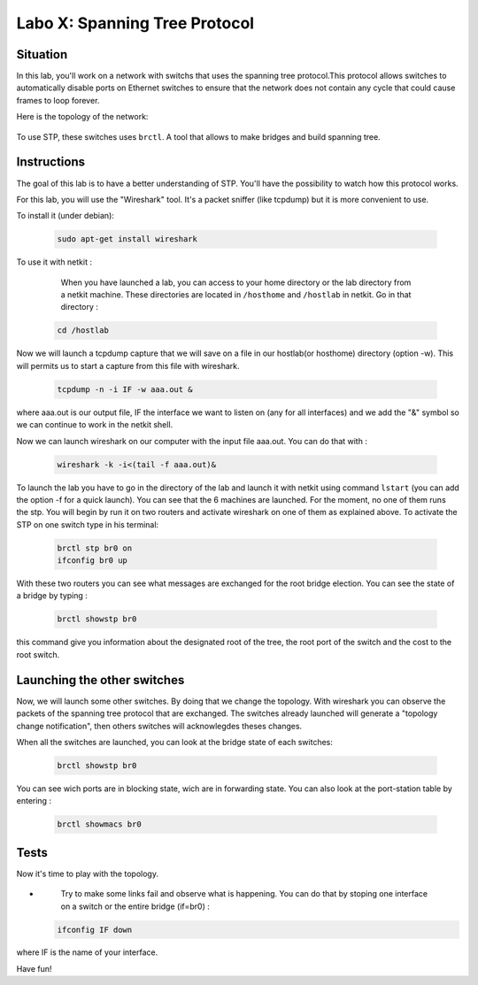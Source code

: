 ===================================
Labo X: Spanning Tree Protocol
===================================

Situation
---------


In this lab, you'll work on a network with switchs that uses the spanning tree protocol.This protocol allows switches to automatically disable ports on Ethernet switches to ensure that the network does not contain any cycle that could cause frames to loop forever.

Here is the topology of the network:

  .. figure:: ../../../png/labs/stp/topology.png
     :align: center
     :scale: 100


To use STP, these switches uses ``brctl``. A tool that allows to make bridges and build spanning tree.

Instructions
------------

The goal of this lab is to have a better understanding of STP. You'll have the possibility to watch how this protocol works.

For this lab, you will use the "Wireshark" tool. It's a packet sniffer (like tcpdump) but it is more convenient to use.

To install it (under debian):

 .. code:: console

    sudo apt-get install wireshark

To use it with netkit :

    When you have launched a lab, you can access to your home directory or the lab directory from a netkit machine. These directories are located in ``/hosthome`` and ``/hostlab`` in netkit. Go in that directory :

 .. code:: console

    cd /hostlab

Now we will launch a tcpdump capture that we will save on a file in our hostlab(or hosthome) directory (option -w). This will permits us to start a capture from this file with wireshark.

 .. code:: console

    tcpdump -n -i IF -w aaa.out &

where aaa.out is our output file, IF the interface we want to listen on (any for all interfaces) and we add the "&" symbol so we can continue to work in the netkit shell.

Now we can launch wireshark on our computer with the input file aaa.out. You can do that with :

 .. code:: console

    wireshark -k -i<(tail -f aaa.out)&

To launch the lab you have to go in the directory of the lab and launch it with netkit using command ``lstart`` (you can add the option -f for a quick launch). 
You can see that the 6 machines are launched. For the moment, no one of them runs the stp. You will begin by run it on two routers and activate wireshark on one of them as explained above. To activate the STP on one switch type in his terminal:

 .. code:: console

    brctl stp br0 on
    ifconfig br0 up

With these two routers you can see what messages are exchanged for the root bridge election.
You can see the state of a bridge by typing :

 .. code:: console

    brctl showstp br0

this command give you information about the designated root of the tree, the root port of the switch and the cost to the root switch.


Launching the other switches
----------------------------

Now, we will launch some other switches. By doing that we change the topology. With wireshark you can observe the packets of the spanning tree protocol that are exchanged. The switches already launched will generate a "topology change notification", then others switches will acknowlegdes theses changes.


When all the switches are launched, you can look at the bridge state of each switches: 

 .. code:: console

    brctl showstp br0

You can see wich ports are in blocking state, wich are in forwarding state.
You can also look at the port-station table by entering :

 .. code:: console

    brctl showmacs br0

Tests
-----
Now it's time to play with the topology.

-
    Try to make some links fail and observe what is happening. You can do that by stoping one interface on a switch or the entire bridge (if=br0) :

 .. code:: console

    ifconfig IF down

where IF is the name of your interface.


Have fun!

